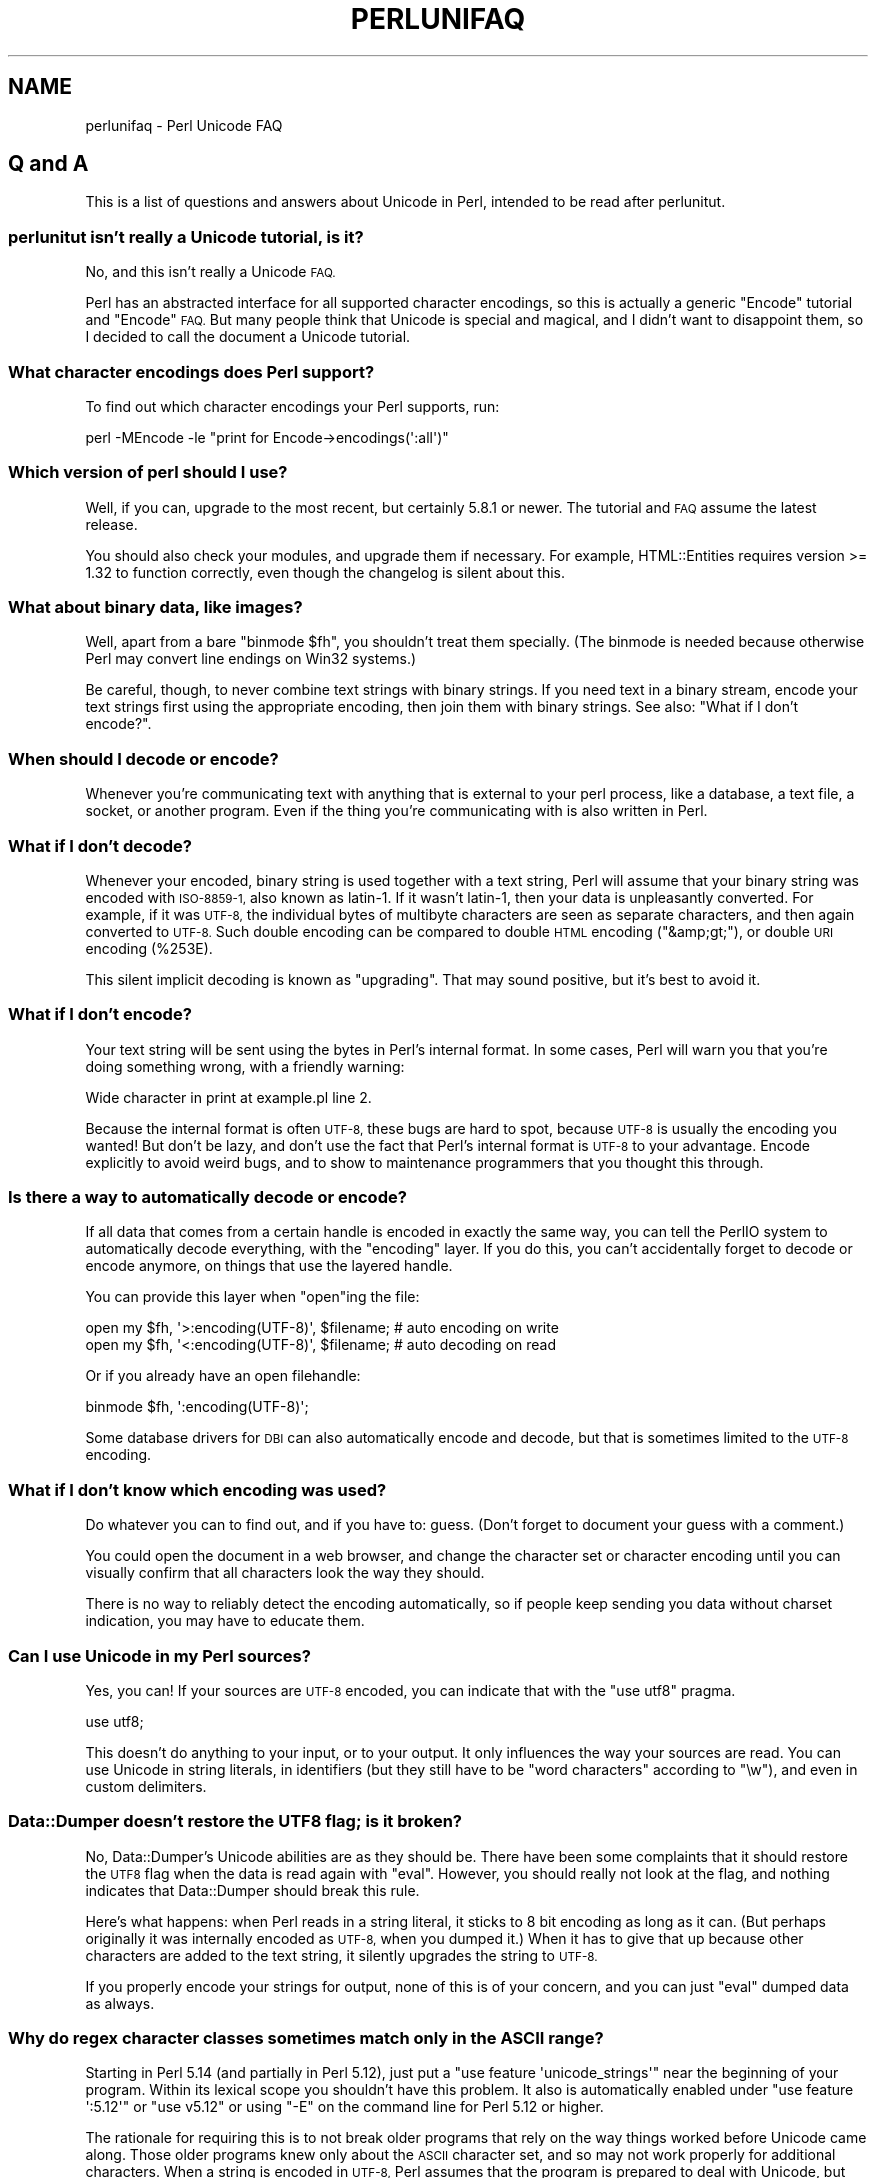 .\" Automatically generated by Pod::Man 2.28 (Pod::Simple 3.28)
.\"
.\" Standard preamble:
.\" ========================================================================
.de Sp \" Vertical space (when we can't use .PP)
.if t .sp .5v
.if n .sp
..
.de Vb \" Begin verbatim text
.ft CW
.nf
.ne \\$1
..
.de Ve \" End verbatim text
.ft R
.fi
..
.\" Set up some character translations and predefined strings.  \*(-- will
.\" give an unbreakable dash, \*(PI will give pi, \*(L" will give a left
.\" double quote, and \*(R" will give a right double quote.  \*(C+ will
.\" give a nicer C++.  Capital omega is used to do unbreakable dashes and
.\" therefore won't be available.  \*(C` and \*(C' expand to `' in nroff,
.\" nothing in troff, for use with C<>.
.tr \(*W-
.ds C+ C\v'-.1v'\h'-1p'\s-2+\h'-1p'+\s0\v'.1v'\h'-1p'
.ie n \{\
.    ds -- \(*W-
.    ds PI pi
.    if (\n(.H=4u)&(1m=24u) .ds -- \(*W\h'-12u'\(*W\h'-12u'-\" diablo 10 pitch
.    if (\n(.H=4u)&(1m=20u) .ds -- \(*W\h'-12u'\(*W\h'-8u'-\"  diablo 12 pitch
.    ds L" ""
.    ds R" ""
.    ds C` ""
.    ds C' ""
'br\}
.el\{\
.    ds -- \|\(em\|
.    ds PI \(*p
.    ds L" ``
.    ds R" ''
.    ds C`
.    ds C'
'br\}
.\"
.\" Escape single quotes in literal strings from groff's Unicode transform.
.ie \n(.g .ds Aq \(aq
.el       .ds Aq '
.\"
.\" If the F register is turned on, we'll generate index entries on stderr for
.\" titles (.TH), headers (.SH), subsections (.SS), items (.Ip), and index
.\" entries marked with X<> in POD.  Of course, you'll have to process the
.\" output yourself in some meaningful fashion.
.\"
.\" Avoid warning from groff about undefined register 'F'.
.de IX
..
.nr rF 0
.if \n(.g .if rF .nr rF 1
.if (\n(rF:(\n(.g==0)) \{
.    if \nF \{
.        de IX
.        tm Index:\\$1\t\\n%\t"\\$2"
..
.        if !\nF==2 \{
.            nr % 0
.            nr F 2
.        \}
.    \}
.\}
.rr rF
.\"
.\" Accent mark definitions (@(#)ms.acc 1.5 88/02/08 SMI; from UCB 4.2).
.\" Fear.  Run.  Save yourself.  No user-serviceable parts.
.    \" fudge factors for nroff and troff
.if n \{\
.    ds #H 0
.    ds #V .8m
.    ds #F .3m
.    ds #[ \f1
.    ds #] \fP
.\}
.if t \{\
.    ds #H ((1u-(\\\\n(.fu%2u))*.13m)
.    ds #V .6m
.    ds #F 0
.    ds #[ \&
.    ds #] \&
.\}
.    \" simple accents for nroff and troff
.if n \{\
.    ds ' \&
.    ds ` \&
.    ds ^ \&
.    ds , \&
.    ds ~ ~
.    ds /
.\}
.if t \{\
.    ds ' \\k:\h'-(\\n(.wu*8/10-\*(#H)'\'\h"|\\n:u"
.    ds ` \\k:\h'-(\\n(.wu*8/10-\*(#H)'\`\h'|\\n:u'
.    ds ^ \\k:\h'-(\\n(.wu*10/11-\*(#H)'^\h'|\\n:u'
.    ds , \\k:\h'-(\\n(.wu*8/10)',\h'|\\n:u'
.    ds ~ \\k:\h'-(\\n(.wu-\*(#H-.1m)'~\h'|\\n:u'
.    ds / \\k:\h'-(\\n(.wu*8/10-\*(#H)'\z\(sl\h'|\\n:u'
.\}
.    \" troff and (daisy-wheel) nroff accents
.ds : \\k:\h'-(\\n(.wu*8/10-\*(#H+.1m+\*(#F)'\v'-\*(#V'\z.\h'.2m+\*(#F'.\h'|\\n:u'\v'\*(#V'
.ds 8 \h'\*(#H'\(*b\h'-\*(#H'
.ds o \\k:\h'-(\\n(.wu+\w'\(de'u-\*(#H)/2u'\v'-.3n'\*(#[\z\(de\v'.3n'\h'|\\n:u'\*(#]
.ds d- \h'\*(#H'\(pd\h'-\w'~'u'\v'-.25m'\f2\(hy\fP\v'.25m'\h'-\*(#H'
.ds D- D\\k:\h'-\w'D'u'\v'-.11m'\z\(hy\v'.11m'\h'|\\n:u'
.ds th \*(#[\v'.3m'\s+1I\s-1\v'-.3m'\h'-(\w'I'u*2/3)'\s-1o\s+1\*(#]
.ds Th \*(#[\s+2I\s-2\h'-\w'I'u*3/5'\v'-.3m'o\v'.3m'\*(#]
.ds ae a\h'-(\w'a'u*4/10)'e
.ds Ae A\h'-(\w'A'u*4/10)'E
.    \" corrections for vroff
.if v .ds ~ \\k:\h'-(\\n(.wu*9/10-\*(#H)'\s-2\u~\d\s+2\h'|\\n:u'
.if v .ds ^ \\k:\h'-(\\n(.wu*10/11-\*(#H)'\v'-.4m'^\v'.4m'\h'|\\n:u'
.    \" for low resolution devices (crt and lpr)
.if \n(.H>23 .if \n(.V>19 \
\{\
.    ds : e
.    ds 8 ss
.    ds o a
.    ds d- d\h'-1'\(ga
.    ds D- D\h'-1'\(hy
.    ds th \o'bp'
.    ds Th \o'LP'
.    ds ae ae
.    ds Ae AE
.\}
.rm #[ #] #H #V #F C
.\" ========================================================================
.\"
.IX Title "PERLUNIFAQ 1"
.TH PERLUNIFAQ 1 "2014-05-14" "perl v5.20.1" "Perl Programmers Reference Guide"
.\" For nroff, turn off justification.  Always turn off hyphenation; it makes
.\" way too many mistakes in technical documents.
.if n .ad l
.nh
.SH "NAME"
perlunifaq \- Perl Unicode FAQ
.SH "Q and A"
.IX Header "Q and A"
This is a list of questions and answers about Unicode in Perl, intended to be
read after perlunitut.
.SS "perlunitut isn't really a Unicode tutorial, is it?"
.IX Subsection "perlunitut isn't really a Unicode tutorial, is it?"
No, and this isn't really a Unicode \s-1FAQ.\s0
.PP
Perl has an abstracted interface for all supported character encodings, so this
is actually a generic \f(CW\*(C`Encode\*(C'\fR tutorial and \f(CW\*(C`Encode\*(C'\fR \s-1FAQ.\s0 But many people
think that Unicode is special and magical, and I didn't want to disappoint
them, so I decided to call the document a Unicode tutorial.
.SS "What character encodings does Perl support?"
.IX Subsection "What character encodings does Perl support?"
To find out which character encodings your Perl supports, run:
.PP
.Vb 1
\&    perl \-MEncode \-le "print for Encode\->encodings(\*(Aq:all\*(Aq)"
.Ve
.SS "Which version of perl should I use?"
.IX Subsection "Which version of perl should I use?"
Well, if you can, upgrade to the most recent, but certainly \f(CW5.8.1\fR or newer.
The tutorial and \s-1FAQ\s0 assume the latest release.
.PP
You should also check your modules, and upgrade them if necessary. For example,
HTML::Entities requires version >= 1.32 to function correctly, even though the
changelog is silent about this.
.SS "What about binary data, like images?"
.IX Subsection "What about binary data, like images?"
Well, apart from a bare \f(CW\*(C`binmode $fh\*(C'\fR, you shouldn't treat them specially.
(The binmode is needed because otherwise Perl may convert line endings on Win32
systems.)
.PP
Be careful, though, to never combine text strings with binary strings. If you
need text in a binary stream, encode your text strings first using the
appropriate encoding, then join them with binary strings. See also: \*(L"What if I
don't encode?\*(R".
.SS "When should I decode or encode?"
.IX Subsection "When should I decode or encode?"
Whenever you're communicating text with anything that is external to your perl
process, like a database, a text file, a socket, or another program. Even if
the thing you're communicating with is also written in Perl.
.SS "What if I don't decode?"
.IX Subsection "What if I don't decode?"
Whenever your encoded, binary string is used together with a text string, Perl
will assume that your binary string was encoded with \s-1ISO\-8859\-1,\s0 also known as
latin\-1. If it wasn't latin\-1, then your data is unpleasantly converted. For
example, if it was \s-1UTF\-8,\s0 the individual bytes of multibyte characters are seen
as separate characters, and then again converted to \s-1UTF\-8.\s0 Such double encoding
can be compared to double \s-1HTML\s0 encoding (\f(CW\*(C`&amp;gt;\*(C'\fR), or double \s-1URI\s0 encoding
(\f(CW%253E\fR).
.PP
This silent implicit decoding is known as \*(L"upgrading\*(R". That may sound
positive, but it's best to avoid it.
.SS "What if I don't encode?"
.IX Subsection "What if I don't encode?"
Your text string will be sent using the bytes in Perl's internal format. In
some cases, Perl will warn you that you're doing something wrong, with a
friendly warning:
.PP
.Vb 1
\&    Wide character in print at example.pl line 2.
.Ve
.PP
Because the internal format is often \s-1UTF\-8,\s0 these bugs are hard to spot,
because \s-1UTF\-8\s0 is usually the encoding you wanted! But don't be lazy, and don't
use the fact that Perl's internal format is \s-1UTF\-8\s0 to your advantage. Encode
explicitly to avoid weird bugs, and to show to maintenance programmers that you
thought this through.
.SS "Is there a way to automatically decode or encode?"
.IX Subsection "Is there a way to automatically decode or encode?"
If all data that comes from a certain handle is encoded in exactly the same
way, you can tell the PerlIO system to automatically decode everything, with
the \f(CW\*(C`encoding\*(C'\fR layer. If you do this, you can't accidentally forget to decode
or encode anymore, on things that use the layered handle.
.PP
You can provide this layer when \f(CW\*(C`open\*(C'\fRing the file:
.PP
.Vb 2
\&  open my $fh, \*(Aq>:encoding(UTF\-8)\*(Aq, $filename;  # auto encoding on write
\&  open my $fh, \*(Aq<:encoding(UTF\-8)\*(Aq, $filename;  # auto decoding on read
.Ve
.PP
Or if you already have an open filehandle:
.PP
.Vb 1
\&  binmode $fh, \*(Aq:encoding(UTF\-8)\*(Aq;
.Ve
.PP
Some database drivers for \s-1DBI\s0 can also automatically encode and decode, but
that is sometimes limited to the \s-1UTF\-8\s0 encoding.
.SS "What if I don't know which encoding was used?"
.IX Subsection "What if I don't know which encoding was used?"
Do whatever you can to find out, and if you have to: guess. (Don't forget to
document your guess with a comment.)
.PP
You could open the document in a web browser, and change the character set or
character encoding until you can visually confirm that all characters look the
way they should.
.PP
There is no way to reliably detect the encoding automatically, so if people
keep sending you data without charset indication, you may have to educate them.
.SS "Can I use Unicode in my Perl sources?"
.IX Subsection "Can I use Unicode in my Perl sources?"
Yes, you can! If your sources are \s-1UTF\-8\s0 encoded, you can indicate that with the
\&\f(CW\*(C`use utf8\*(C'\fR pragma.
.PP
.Vb 1
\&    use utf8;
.Ve
.PP
This doesn't do anything to your input, or to your output. It only influences
the way your sources are read. You can use Unicode in string literals, in
identifiers (but they still have to be \*(L"word characters\*(R" according to \f(CW\*(C`\ew\*(C'\fR),
and even in custom delimiters.
.SS "Data::Dumper doesn't restore the \s-1UTF8\s0 flag; is it broken?"
.IX Subsection "Data::Dumper doesn't restore the UTF8 flag; is it broken?"
No, Data::Dumper's Unicode abilities are as they should be. There have been
some complaints that it should restore the \s-1UTF8\s0 flag when the data is read
again with \f(CW\*(C`eval\*(C'\fR. However, you should really not look at the flag, and
nothing indicates that Data::Dumper should break this rule.
.PP
Here's what happens: when Perl reads in a string literal, it sticks to 8 bit
encoding as long as it can. (But perhaps originally it was internally encoded
as \s-1UTF\-8,\s0 when you dumped it.) When it has to give that up because other
characters are added to the text string, it silently upgrades the string to
\&\s-1UTF\-8. \s0
.PP
If you properly encode your strings for output, none of this is of your
concern, and you can just \f(CW\*(C`eval\*(C'\fR dumped data as always.
.SS "Why do regex character classes sometimes match only in the \s-1ASCII\s0 range?"
.IX Subsection "Why do regex character classes sometimes match only in the ASCII range?"
Starting in Perl 5.14 (and partially in Perl 5.12), just put a
\&\f(CW\*(C`use feature \*(Aqunicode_strings\*(Aq\*(C'\fR near the beginning of your program.
Within its lexical scope you shouldn't have this problem.  It also is
automatically enabled under \f(CW\*(C`use feature \*(Aq:5.12\*(Aq\*(C'\fR or \f(CW\*(C`use v5.12\*(C'\fR or
using \f(CW\*(C`\-E\*(C'\fR on the command line for Perl 5.12 or higher.
.PP
The rationale for requiring this is to not break older programs that
rely on the way things worked before Unicode came along.  Those older
programs knew only about the \s-1ASCII\s0 character set, and so may not work
properly for additional characters.  When a string is encoded in \s-1UTF\-8,\s0
Perl assumes that the program is prepared to deal with Unicode, but when
the string isn't, Perl assumes that only \s-1ASCII\s0
is wanted, and so those characters that are not \s-1ASCII\s0
characters aren't recognized as to what they would be in Unicode.
\&\f(CW\*(C`use feature \*(Aqunicode_strings\*(Aq\*(C'\fR tells Perl to treat all characters as
Unicode, whether the string is encoded in \s-1UTF\-8\s0 or not, thus avoiding
the problem.
.PP
However, on earlier Perls, or if you pass strings to subroutines outside
the feature's scope, you can force Unicode rules by changing the
encoding to \s-1UTF\-8\s0 by doing \f(CW\*(C`utf8::upgrade($string)\*(C'\fR. This can be used
safely on any string, as it checks and does not change strings that have
already been upgraded.
.PP
For a more detailed discussion, see Unicode::Semantics on \s-1CPAN.\s0
.SS "Why do some characters not uppercase or lowercase correctly?"
.IX Subsection "Why do some characters not uppercase or lowercase correctly?"
See the answer to the previous question.
.SS "How can I determine if a string is a text string or a binary string?"
.IX Subsection "How can I determine if a string is a text string or a binary string?"
You can't. Some use the \s-1UTF8\s0 flag for this, but that's misuse, and makes well
behaved modules like Data::Dumper look bad. The flag is useless for this
purpose, because it's off when an 8 bit encoding (by default \s-1ISO\-8859\-1\s0) is
used to store the string.
.PP
This is something you, the programmer, has to keep track of; sorry. You could
consider adopting a kind of \*(L"Hungarian notation\*(R" to help with this.
.SS "How do I convert from encoding \s-1FOO\s0 to encoding \s-1BAR\s0?"
.IX Subsection "How do I convert from encoding FOO to encoding BAR?"
By first converting the FOO-encoded byte string to a text string, and then the
text string to a BAR-encoded byte string:
.PP
.Vb 2
\&    my $text_string = decode(\*(AqFOO\*(Aq, $foo_string);
\&    my $bar_string  = encode(\*(AqBAR\*(Aq, $text_string);
.Ve
.PP
or by skipping the text string part, and going directly from one binary
encoding to the other:
.PP
.Vb 2
\&    use Encode qw(from_to);
\&    from_to($string, \*(AqFOO\*(Aq, \*(AqBAR\*(Aq);  # changes contents of $string
.Ve
.PP
or by letting automatic decoding and encoding do all the work:
.PP
.Vb 3
\&    open my $foofh, \*(Aq<:encoding(FOO)\*(Aq, \*(Aqexample.foo.txt\*(Aq;
\&    open my $barfh, \*(Aq>:encoding(BAR)\*(Aq, \*(Aqexample.bar.txt\*(Aq;
\&    print { $barfh } $_ while <$foofh>;
.Ve
.ie n .SS "What are ""decode_utf8"" and ""encode_utf8""?"
.el .SS "What are \f(CWdecode_utf8\fP and \f(CWencode_utf8\fP?"
.IX Subsection "What are decode_utf8 and encode_utf8?"
These are alternate syntaxes for \f(CW\*(C`decode(\*(Aqutf8\*(Aq, ...)\*(C'\fR and \f(CW\*(C`encode(\*(Aqutf8\*(Aq,
\&...)\*(C'\fR.
.ie n .SS "What is a ""wide character""?"
.el .SS "What is a ``wide character''?"
.IX Subsection "What is a wide character?"
This is a term used both for characters with an ordinal value greater than 127,
characters with an ordinal value greater than 255, or any character occupying
more than one byte, depending on the context.
.PP
The Perl warning \*(L"Wide character in ...\*(R" is caused by a character with an
ordinal value greater than 255. With no specified encoding layer, Perl tries to
fit things in \s-1ISO\-8859\-1\s0 for backward compatibility reasons. When it can't, it
emits this warning (if warnings are enabled), and outputs \s-1UTF\-8\s0 encoded data
instead.
.PP
To avoid this warning and to avoid having different output encodings in a single
stream, always specify an encoding explicitly, for example with a PerlIO layer:
.PP
.Vb 1
\&    binmode STDOUT, ":encoding(UTF\-8)";
.Ve
.SH "INTERNALS"
.IX Header "INTERNALS"
.ie n .SS "What is ""the \s-1UTF8\s0 flag""?"
.el .SS "What is ``the \s-1UTF8\s0 flag''?"
.IX Subsection "What is the UTF8 flag?"
Please, unless you're hacking the internals, or debugging weirdness, don't
think about the \s-1UTF8\s0 flag at all. That means that you very probably shouldn't
use \f(CW\*(C`is_utf8\*(C'\fR, \f(CW\*(C`_utf8_on\*(C'\fR or \f(CW\*(C`_utf8_off\*(C'\fR at all.
.PP
The \s-1UTF8\s0 flag, also called SvUTF8, is an internal flag that indicates that the
current internal representation is \s-1UTF\-8.\s0 Without the flag, it is assumed to be
\&\s-1ISO\-8859\-1.\s0 Perl converts between these automatically.  (Actually Perl usually
assumes the representation is \s-1ASCII\s0; see \*(L"Why do regex character classes
sometimes match only in the \s-1ASCII\s0 range?\*(R" above.)
.PP
One of Perl's internal formats happens to be \s-1UTF\-8.\s0 Unfortunately, Perl can't
keep a secret, so everyone knows about this. That is the source of much
confusion. It's better to pretend that the internal format is some unknown
encoding, and that you always have to encode and decode explicitly.
.ie n .SS "What about the ""use bytes"" pragma?"
.el .SS "What about the \f(CWuse bytes\fP pragma?"
.IX Subsection "What about the use bytes pragma?"
Don't use it. It makes no sense to deal with bytes in a text string, and it
makes no sense to deal with characters in a byte string. Do the proper
conversions (by decoding/encoding), and things will work out well: you get
character counts for decoded data, and byte counts for encoded data.
.PP
\&\f(CW\*(C`use bytes\*(C'\fR is usually a failed attempt to do something useful. Just forget
about it.
.ie n .SS "What about the ""use encoding"" pragma?"
.el .SS "What about the \f(CWuse encoding\fP pragma?"
.IX Subsection "What about the use encoding pragma?"
Don't use it. Unfortunately, it assumes that the programmer's environment and
that of the user will use the same encoding. It will use the same encoding for
the source code and for \s-1STDIN\s0 and \s-1STDOUT.\s0 When a program is copied to another
machine, the source code does not change, but the \s-1STDIO\s0 environment might.
.PP
If you need non-ASCII characters in your source code, make it a \s-1UTF\-8\s0 encoded
file and \f(CW\*(C`use utf8\*(C'\fR.
.PP
If you need to set the encoding for \s-1STDIN, STDOUT,\s0 and \s-1STDERR,\s0 for example
based on the user's locale, \f(CW\*(C`use open\*(C'\fR.
.ie n .SS "What is the difference between "":encoding"" and "":utf8""?"
.el .SS "What is the difference between \f(CW:encoding\fP and \f(CW:utf8\fP?"
.IX Subsection "What is the difference between :encoding and :utf8?"
Because \s-1UTF\-8\s0 is one of Perl's internal formats, you can often just skip the
encoding or decoding step, and manipulate the \s-1UTF8\s0 flag directly.
.PP
Instead of \f(CW\*(C`:encoding(UTF\-8)\*(C'\fR, you can simply use \f(CW\*(C`:utf8\*(C'\fR, which skips the
encoding step if the data was already represented as \s-1UTF8\s0 internally. This is
widely accepted as good behavior when you're writing, but it can be dangerous
when reading, because it causes internal inconsistency when you have invalid
byte sequences. Using \f(CW\*(C`:utf8\*(C'\fR for input can sometimes result in security
breaches, so please use \f(CW\*(C`:encoding(UTF\-8)\*(C'\fR instead.
.PP
Instead of \f(CW\*(C`decode\*(C'\fR and \f(CW\*(C`encode\*(C'\fR, you could use \f(CW\*(C`_utf8_on\*(C'\fR and \f(CW\*(C`_utf8_off\*(C'\fR,
but this is considered bad style. Especially \f(CW\*(C`_utf8_on\*(C'\fR can be dangerous, for
the same reason that \f(CW\*(C`:utf8\*(C'\fR can.
.PP
There are some shortcuts for oneliners;
see \-C in perlrun.
.ie n .SS "What's the difference between ""UTF\-8"" and ""utf8""?"
.el .SS "What's the difference between \f(CWUTF\-8\fP and \f(CWutf8\fP?"
.IX Subsection "What's the difference between UTF-8 and utf8?"
\&\f(CW\*(C`UTF\-8\*(C'\fR is the official standard. \f(CW\*(C`utf8\*(C'\fR is Perl's way of being liberal in
what it accepts. If you have to communicate with things that aren't so liberal,
you may want to consider using \f(CW\*(C`UTF\-8\*(C'\fR. If you have to communicate with things
that are too liberal, you may have to use \f(CW\*(C`utf8\*(C'\fR. The full explanation is in
Encode.
.PP
\&\f(CW\*(C`UTF\-8\*(C'\fR is internally known as \f(CW\*(C`utf\-8\-strict\*(C'\fR. The tutorial uses \s-1UTF\-8\s0
consistently, even where utf8 is actually used internally, because the
distinction can be hard to make, and is mostly irrelevant.
.PP
For example, utf8 can be used for code points that don't exist in Unicode, like
9999999, but if you encode that to \s-1UTF\-8,\s0 you get a substitution character (by
default; see \*(L"Handling Malformed Data\*(R" in Encode for more ways of dealing with
this.)
.PP
Okay, if you insist: the \*(L"internal format\*(R" is utf8, not \s-1UTF\-8. \s0(When it's not
some other encoding.)
.SS "I lost track; what encoding is the internal format really?"
.IX Subsection "I lost track; what encoding is the internal format really?"
It's good that you lost track, because you shouldn't depend on the internal
format being any specific encoding. But since you asked: by default, the
internal format is either \s-1ISO\-8859\-1 \s0(latin\-1), or utf8, depending on the
history of the string. On \s-1EBCDIC\s0 platforms, this may be different even.
.PP
Perl knows how it stored the string internally, and will use that knowledge
when you \f(CW\*(C`encode\*(C'\fR. In other words: don't try to find out what the internal
encoding for a certain string is, but instead just encode it into the encoding
that you want.
.SH "AUTHOR"
.IX Header "AUTHOR"
Juerd Waalboer <#####@juerd.nl>
.SH "SEE ALSO"
.IX Header "SEE ALSO"
perlunicode, perluniintro, Encode
